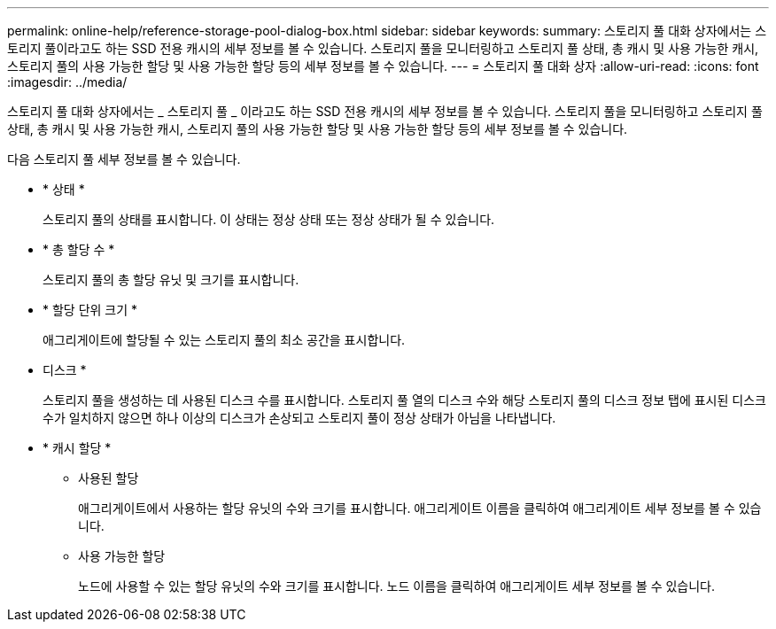 ---
permalink: online-help/reference-storage-pool-dialog-box.html 
sidebar: sidebar 
keywords:  
summary: 스토리지 풀 대화 상자에서는 스토리지 풀이라고도 하는 SSD 전용 캐시의 세부 정보를 볼 수 있습니다. 스토리지 풀을 모니터링하고 스토리지 풀 상태, 총 캐시 및 사용 가능한 캐시, 스토리지 풀의 사용 가능한 할당 및 사용 가능한 할당 등의 세부 정보를 볼 수 있습니다. 
---
= 스토리지 풀 대화 상자
:allow-uri-read: 
:icons: font
:imagesdir: ../media/


[role="lead"]
스토리지 풀 대화 상자에서는 _ 스토리지 풀 _ 이라고도 하는 SSD 전용 캐시의 세부 정보를 볼 수 있습니다. 스토리지 풀을 모니터링하고 스토리지 풀 상태, 총 캐시 및 사용 가능한 캐시, 스토리지 풀의 사용 가능한 할당 및 사용 가능한 할당 등의 세부 정보를 볼 수 있습니다.

다음 스토리지 풀 세부 정보를 볼 수 있습니다.

* * 상태 *
+
스토리지 풀의 상태를 표시합니다. 이 상태는 정상 상태 또는 정상 상태가 될 수 있습니다.

* * 총 할당 수 *
+
스토리지 풀의 총 할당 유닛 및 크기를 표시합니다.

* * 할당 단위 크기 *
+
애그리게이트에 할당될 수 있는 스토리지 풀의 최소 공간을 표시합니다.

* 디스크 *
+
스토리지 풀을 생성하는 데 사용된 디스크 수를 표시합니다. 스토리지 풀 열의 디스크 수와 해당 스토리지 풀의 디스크 정보 탭에 표시된 디스크 수가 일치하지 않으면 하나 이상의 디스크가 손상되고 스토리지 풀이 정상 상태가 아님을 나타냅니다.

* * 캐시 할당 *
+
** 사용된 할당
+
애그리게이트에서 사용하는 할당 유닛의 수와 크기를 표시합니다. 애그리게이트 이름을 클릭하여 애그리게이트 세부 정보를 볼 수 있습니다.

** 사용 가능한 할당
+
노드에 사용할 수 있는 할당 유닛의 수와 크기를 표시합니다. 노드 이름을 클릭하여 애그리게이트 세부 정보를 볼 수 있습니다.




